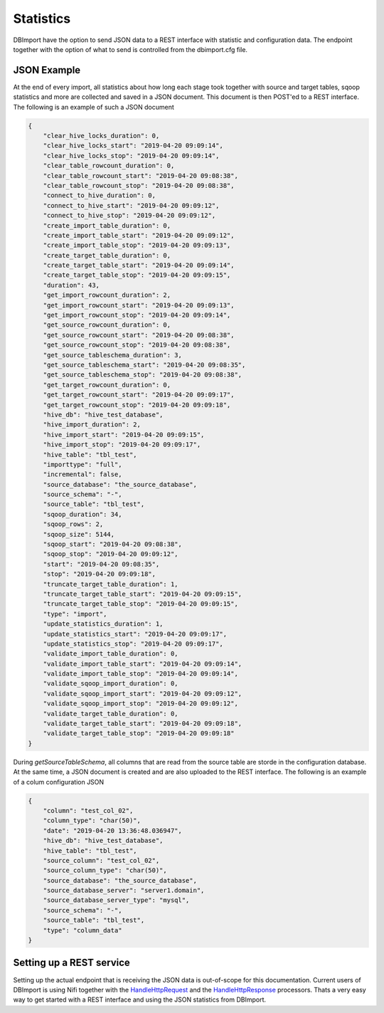 Statistics
==========

DBImport have the option to send JSON data to a REST interface with statistic and configuration data. The endpoint together with the option of what to send is controlled from the dbimport.cfg file.


JSON Example
------------

At the end of every import, all statistics about how long each stage took together with source and target tables, sqoop statistics and more are collected and saved in a JSON document. This document is then POST'ed to a REST interface. The following is an example of such a JSON document

.. code-block::

    {
        "clear_hive_locks_duration": 0,
        "clear_hive_locks_start": "2019-04-20 09:09:14",
        "clear_hive_locks_stop": "2019-04-20 09:09:14",
        "clear_table_rowcount_duration": 0,
        "clear_table_rowcount_start": "2019-04-20 09:08:38",
        "clear_table_rowcount_stop": "2019-04-20 09:08:38",
        "connect_to_hive_duration": 0,
        "connect_to_hive_start": "2019-04-20 09:09:12",
        "connect_to_hive_stop": "2019-04-20 09:09:12",
        "create_import_table_duration": 0,
        "create_import_table_start": "2019-04-20 09:09:12",
        "create_import_table_stop": "2019-04-20 09:09:13",
        "create_target_table_duration": 0,
        "create_target_table_start": "2019-04-20 09:09:14",
        "create_target_table_stop": "2019-04-20 09:09:15",
        "duration": 43,
        "get_import_rowcount_duration": 2,
        "get_import_rowcount_start": "2019-04-20 09:09:13",
        "get_import_rowcount_stop": "2019-04-20 09:09:14",
        "get_source_rowcount_duration": 0,
        "get_source_rowcount_start": "2019-04-20 09:08:38",
        "get_source_rowcount_stop": "2019-04-20 09:08:38",
        "get_source_tableschema_duration": 3,
        "get_source_tableschema_start": "2019-04-20 09:08:35",
        "get_source_tableschema_stop": "2019-04-20 09:08:38",
        "get_target_rowcount_duration": 0,
        "get_target_rowcount_start": "2019-04-20 09:09:17",
        "get_target_rowcount_stop": "2019-04-20 09:09:18",
        "hive_db": "hive_test_database",
        "hive_import_duration": 2,
        "hive_import_start": "2019-04-20 09:09:15",
        "hive_import_stop": "2019-04-20 09:09:17",
        "hive_table": "tbl_test",
        "importtype": "full",
        "incremental": false,
        "source_database": "the_source_database",
        "source_schema": "-",
        "source_table": "tbl_test",
        "sqoop_duration": 34,
        "sqoop_rows": 2,
        "sqoop_size": 5144,
        "sqoop_start": "2019-04-20 09:08:38",
        "sqoop_stop": "2019-04-20 09:09:12",
        "start": "2019-04-20 09:08:35",
        "stop": "2019-04-20 09:09:18",
        "truncate_target_table_duration": 1,
        "truncate_target_table_start": "2019-04-20 09:09:15",
        "truncate_target_table_stop": "2019-04-20 09:09:15",
        "type": "import",
        "update_statistics_duration": 1,
        "update_statistics_start": "2019-04-20 09:09:17",
        "update_statistics_stop": "2019-04-20 09:09:17",
        "validate_import_table_duration": 0,
        "validate_import_table_start": "2019-04-20 09:09:14",
        "validate_import_table_stop": "2019-04-20 09:09:14",
        "validate_sqoop_import_duration": 0,
        "validate_sqoop_import_start": "2019-04-20 09:09:12",
        "validate_sqoop_import_stop": "2019-04-20 09:09:12",
        "validate_target_table_duration": 0,
        "validate_target_table_start": "2019-04-20 09:09:18",
        "validate_target_table_stop": "2019-04-20 09:09:18"
    }

During *getSourceTableSchema*, all columns that are read from the source table are storde in the configuration database. At the same time, a JSON document is created and are also uploaded to the REST interface. The following is an example of a colum configuration JSON

.. code-block::

    {
        "column": "test_col_02",
        "column_type": "char(50)",
        "date": "2019-04-20 13:36:48.036947",
        "hive_db": "hive_test_database",
        "hive_table": "tbl_test",
        "source_column": "test_col_02",
        "source_column_type": "char(50)",
        "source_database": "the_source_database",
        "source_database_server": "server1.domain",
        "source_database_server_type": "mysql",
        "source_schema": "-",
        "source_table": "tbl_test",
        "type": "column_data"
    }

Setting up a REST service
-------------------------

Setting up the actual endpoint that is receiving the JSON data is out-of-scope for this documentation. Current users of DBImport is using Nifi together with the `HandleHttpRequest <https://nifi.apache.org/docs/nifi-docs/components/org.apache.nifi/nifi-standard-nar/1.9.2/org.apache.nifi.processors.standard.HandleHttpRequest/>`_ and the `HandleHttpResponse <https://nifi.apache.org/docs/nifi-docs/components/org.apache.nifi/nifi-standard-nar/1.9.2/org.apache.nifi.processors.standard.HandleHttpResponse/>`_ processors. Thats a very easy way to get started with a REST interface and using the JSON statistics from DBImport.

